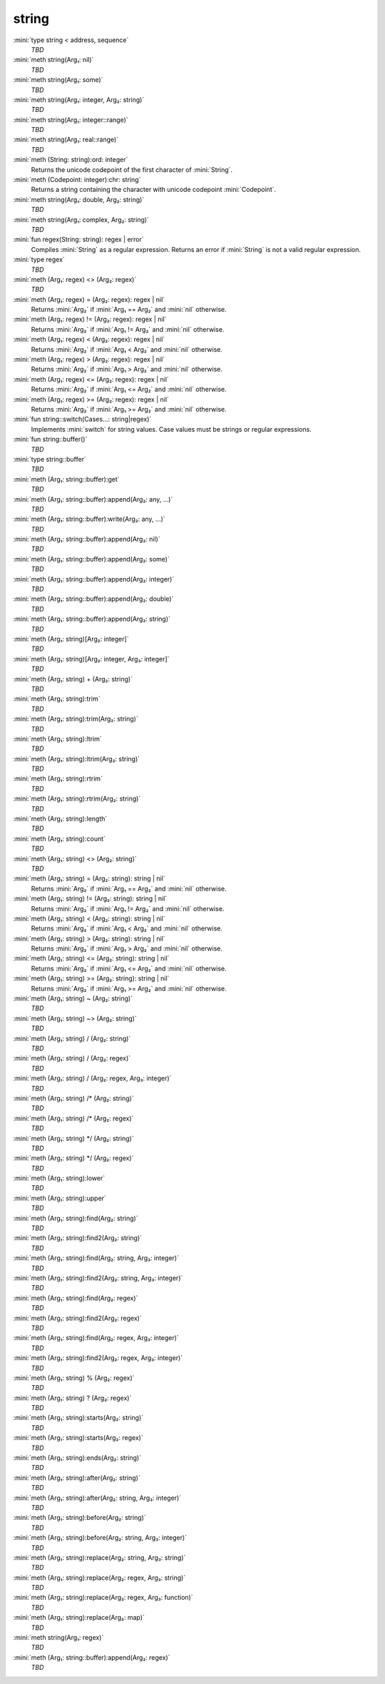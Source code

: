 string
======

:mini:`type string < address, sequence`
   *TBD*

:mini:`meth string(Arg₁: nil)`
   *TBD*

:mini:`meth string(Arg₁: some)`
   *TBD*

:mini:`meth string(Arg₁: integer, Arg₂: string)`
   *TBD*

:mini:`meth string(Arg₁: integer::range)`
   *TBD*

:mini:`meth string(Arg₁: real::range)`
   *TBD*

:mini:`meth (String: string):ord: integer`
   Returns the unicode codepoint of the first character of :mini:`String`.


:mini:`meth (Codepoint: integer):chr: string`
   Returns a string containing the character with unicode codepoint :mini:`Codepoint`.


:mini:`meth string(Arg₁: double, Arg₂: string)`
   *TBD*

:mini:`meth string(Arg₁: complex, Arg₂: string)`
   *TBD*

:mini:`fun regex(String: string): regex | error`
   Compiles :mini:`String` as a regular expression. Returns an error if :mini:`String` is not a valid regular expression.


:mini:`type regex`
   *TBD*

:mini:`meth (Arg₁: regex) <> (Arg₂: regex)`
   *TBD*

:mini:`meth (Arg₁: regex) = (Arg₂: regex): regex | nil`
   Returns :mini:`Arg₂` if :mini:`Arg₁ == Arg₂` and :mini:`nil` otherwise.


:mini:`meth (Arg₁: regex) != (Arg₂: regex): regex | nil`
   Returns :mini:`Arg₂` if :mini:`Arg₁ != Arg₂` and :mini:`nil` otherwise.


:mini:`meth (Arg₁: regex) < (Arg₂: regex): regex | nil`
   Returns :mini:`Arg₂` if :mini:`Arg₁ < Arg₂` and :mini:`nil` otherwise.


:mini:`meth (Arg₁: regex) > (Arg₂: regex): regex | nil`
   Returns :mini:`Arg₂` if :mini:`Arg₁ > Arg₂` and :mini:`nil` otherwise.


:mini:`meth (Arg₁: regex) <= (Arg₂: regex): regex | nil`
   Returns :mini:`Arg₂` if :mini:`Arg₁ <= Arg₂` and :mini:`nil` otherwise.


:mini:`meth (Arg₁: regex) >= (Arg₂: regex): regex | nil`
   Returns :mini:`Arg₂` if :mini:`Arg₁ >= Arg₂` and :mini:`nil` otherwise.


:mini:`fun string::switch(Cases...: string|regex)`
   Implements :mini:`switch` for string values. Case values must be strings or regular expressions.


:mini:`fun string::buffer()`
   *TBD*

:mini:`type string::buffer`
   *TBD*

:mini:`meth (Arg₁: string::buffer):get`
   *TBD*

:mini:`meth (Arg₁: string::buffer):append(Arg₂: any, ...)`
   *TBD*

:mini:`meth (Arg₁: string::buffer):write(Arg₂: any, ...)`
   *TBD*

:mini:`meth (Arg₁: string::buffer):append(Arg₂: nil)`
   *TBD*

:mini:`meth (Arg₁: string::buffer):append(Arg₂: some)`
   *TBD*

:mini:`meth (Arg₁: string::buffer):append(Arg₂: integer)`
   *TBD*

:mini:`meth (Arg₁: string::buffer):append(Arg₂: double)`
   *TBD*

:mini:`meth (Arg₁: string::buffer):append(Arg₂: string)`
   *TBD*

:mini:`meth (Arg₁: string)[Arg₂: integer]`
   *TBD*

:mini:`meth (Arg₁: string)[Arg₂: integer, Arg₃: integer]`
   *TBD*

:mini:`meth (Arg₁: string) + (Arg₂: string)`
   *TBD*

:mini:`meth (Arg₁: string):trim`
   *TBD*

:mini:`meth (Arg₁: string):trim(Arg₂: string)`
   *TBD*

:mini:`meth (Arg₁: string):ltrim`
   *TBD*

:mini:`meth (Arg₁: string):ltrim(Arg₂: string)`
   *TBD*

:mini:`meth (Arg₁: string):rtrim`
   *TBD*

:mini:`meth (Arg₁: string):rtrim(Arg₂: string)`
   *TBD*

:mini:`meth (Arg₁: string):length`
   *TBD*

:mini:`meth (Arg₁: string):count`
   *TBD*

:mini:`meth (Arg₁: string) <> (Arg₂: string)`
   *TBD*

:mini:`meth (Arg₁: string) = (Arg₂: string): string | nil`
   Returns :mini:`Arg₂` if :mini:`Arg₁ == Arg₂` and :mini:`nil` otherwise.


:mini:`meth (Arg₁: string) != (Arg₂: string): string | nil`
   Returns :mini:`Arg₂` if :mini:`Arg₁ != Arg₂` and :mini:`nil` otherwise.


:mini:`meth (Arg₁: string) < (Arg₂: string): string | nil`
   Returns :mini:`Arg₂` if :mini:`Arg₁ < Arg₂` and :mini:`nil` otherwise.


:mini:`meth (Arg₁: string) > (Arg₂: string): string | nil`
   Returns :mini:`Arg₂` if :mini:`Arg₁ > Arg₂` and :mini:`nil` otherwise.


:mini:`meth (Arg₁: string) <= (Arg₂: string): string | nil`
   Returns :mini:`Arg₂` if :mini:`Arg₁ <= Arg₂` and :mini:`nil` otherwise.


:mini:`meth (Arg₁: string) >= (Arg₂: string): string | nil`
   Returns :mini:`Arg₂` if :mini:`Arg₁ >= Arg₂` and :mini:`nil` otherwise.


:mini:`meth (Arg₁: string) ~ (Arg₂: string)`
   *TBD*

:mini:`meth (Arg₁: string) ~> (Arg₂: string)`
   *TBD*

:mini:`meth (Arg₁: string) / (Arg₂: string)`
   *TBD*

:mini:`meth (Arg₁: string) / (Arg₂: regex)`
   *TBD*

:mini:`meth (Arg₁: string) / (Arg₂: regex, Arg₃: integer)`
   *TBD*

:mini:`meth (Arg₁: string) /* (Arg₂: string)`
   *TBD*

:mini:`meth (Arg₁: string) /* (Arg₂: regex)`
   *TBD*

:mini:`meth (Arg₁: string) */ (Arg₂: string)`
   *TBD*

:mini:`meth (Arg₁: string) */ (Arg₂: regex)`
   *TBD*

:mini:`meth (Arg₁: string):lower`
   *TBD*

:mini:`meth (Arg₁: string):upper`
   *TBD*

:mini:`meth (Arg₁: string):find(Arg₂: string)`
   *TBD*

:mini:`meth (Arg₁: string):find2(Arg₂: string)`
   *TBD*

:mini:`meth (Arg₁: string):find(Arg₂: string, Arg₃: integer)`
   *TBD*

:mini:`meth (Arg₁: string):find2(Arg₂: string, Arg₃: integer)`
   *TBD*

:mini:`meth (Arg₁: string):find(Arg₂: regex)`
   *TBD*

:mini:`meth (Arg₁: string):find2(Arg₂: regex)`
   *TBD*

:mini:`meth (Arg₁: string):find(Arg₂: regex, Arg₃: integer)`
   *TBD*

:mini:`meth (Arg₁: string):find2(Arg₂: regex, Arg₃: integer)`
   *TBD*

:mini:`meth (Arg₁: string) % (Arg₂: regex)`
   *TBD*

:mini:`meth (Arg₁: string) ? (Arg₂: regex)`
   *TBD*

:mini:`meth (Arg₁: string):starts(Arg₂: string)`
   *TBD*

:mini:`meth (Arg₁: string):starts(Arg₂: regex)`
   *TBD*

:mini:`meth (Arg₁: string):ends(Arg₂: string)`
   *TBD*

:mini:`meth (Arg₁: string):after(Arg₂: string)`
   *TBD*

:mini:`meth (Arg₁: string):after(Arg₂: string, Arg₃: integer)`
   *TBD*

:mini:`meth (Arg₁: string):before(Arg₂: string)`
   *TBD*

:mini:`meth (Arg₁: string):before(Arg₂: string, Arg₃: integer)`
   *TBD*

:mini:`meth (Arg₁: string):replace(Arg₂: string, Arg₃: string)`
   *TBD*

:mini:`meth (Arg₁: string):replace(Arg₂: regex, Arg₃: string)`
   *TBD*

:mini:`meth (Arg₁: string):replace(Arg₂: regex, Arg₃: function)`
   *TBD*

:mini:`meth (Arg₁: string):replace(Arg₂: map)`
   *TBD*

:mini:`meth string(Arg₁: regex)`
   *TBD*

:mini:`meth (Arg₁: string::buffer):append(Arg₂: regex)`
   *TBD*

